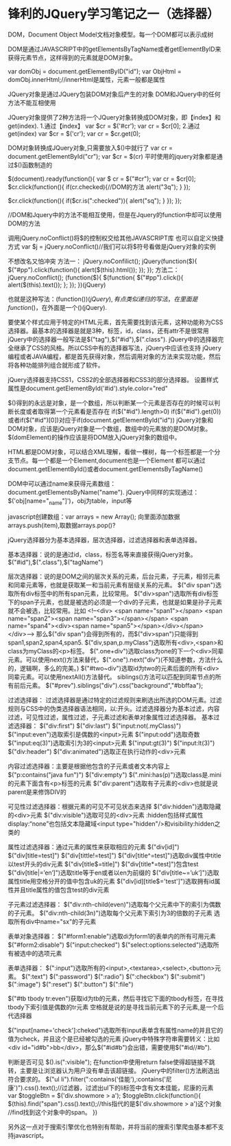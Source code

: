 * 锋利的JQuery学习笔记之一（选择器）
DOM，Document Object Model文档对象模型。每一个DOM都可以表示成树

DOM是通过JAVASCRIPT中的getElementsByTagName或者getElementByID来获得元素节点，这样得到的元素就是DOM对象。

var domObj = document.getElementByID("id");
var ObjHtml = domObj.innerHtml;//innerHtml是属性，元素一般都是属性

JQuery对象是通过JQuery包装DOM对象后产生的对象
DOM和JQuery中的任何方法不能互相使用

JQuery对象提供了2种方法将一个JQuery对象转换成DOM对象，即【index】和get(index).
1.通过【index】
var $cr = $('#cr');
var cr = $cr[0];
2.通过get(index)
var $cr = $('cr');
var cr = $cr.get(0);

DOM对象转换成JQuery对象,只需要放入$()中就行了
var cr = document.getElementById("cr");
var $cr = $(cr)
平时使用的jquery对象都是通过$()函数制造的

$(document).ready(function(){
     var $ cr = $("#cr");
     var cr = $cr[0];
     $cr.click(function(){
          if(cr.checked){//DOM的方法
               alert("3q");
          }
     });

     $cr.click(function(){
          if($cr.is(":checked")){
               alert("sq");
          }
     });
});

//DOM和Jquery中的方法不能相互使用，但是在Jquery的function中却可以使用DOM的方法

调用jQuery.noConflict()将$的控制权交给其他JAVASCRIPT库
也可以自定义快捷方式
var $j = jQuery.noConflict()//我们可以将$符号看做是jQuery对象的实例

不想改名又怕冲突
方法一：
jQuery.noConfilict();
jQuery(function($){
     $("#pp").click(function(){
          alert($(this).html());
     });
});
方法二：
jQuery.noConflict();
(function($){
     $(function{
          $("#pp").click(){
             alert($(this).text());
          };
     });
})(jQuery)

也就是这种写法：(function($){})(jQuery),有点类似递归的写法，在里面是function($)，在外面是一个()(jQuery).

要使某个样式应用于特定的HTML元素，首先需要找到该元素，这种功能称为CSS选择器。最基本的选择器是就是3种，标签，id，class，还有attr不是很常用
jQuery中的选择器一般写法是$("tag"),$("#id"),$(".class").
jQuery中的选择器完全继承了CSS的风格。所以CSS中有的选择器写法，jQuery中应该也支持
jQuery编程或者JAVA编程，都是首先获得对象，然后调用对象的方法来实现功能，然后将各种功能排列组合就形成了软件。

jQuery选择器支持CSS1，CSS2的全部选择器和CSS3的部分选择器。
设置样式属性是document.getElementById('#id').style.color="red"

$()得到的永远是对象，是一个数组，所以判断某一个元素是否存在的时候可以判断长度或者取得第一个元素看是否存在
if($("#id").length>0)
if($("#id").get(0))或者if($("#id")[0])对应于if(document.getElementById("id"))
jQuery对象和DOM对象，应该是jQuery对象是一个数组，数组中的元素放的是DOM对象。$(domElement)的操作应该是将DOM放入jQuery对象的数组中。

HTML都是DOM对象，可以结合XML理解，看做一棵树，每一个标签都是一个分支节点。每一个都是一个Element,document也是一个Element
都可以通过document.getElementById()或者document.getElementsByTagName()

DOM中可以通过name来获得元素数组：
document.getElementsByName("name").
jQuery中同样的实现通过：
$('obj[name="_name"]')，obj为table，input等

javascript创建数组：var arrays = new Array();
向里面添加数据arrays.push(item),取数据arrays.pop()?



jQuery选择器分为基本选择器，层次选择器，过滤选择器和表单选择器。

基本选择器：说的是通过id，class，标签名等来直接获得jQuery对象。$("#id"),$(".class"),$("tagName")

层次选择器：说的是DOM之间的层次关系的元素，后台元素，子元素，相邻元素和同辈元素等，也就是获取某一和当前元素有层级关系的元素。
$("div span")选取所有div标签中的所有span元素，比较常用。
$("div>span")选取所有div标签下的span子元素，也就是被选的必须是一个div的子元素，也就是如果是孙子元素就不会被选，比较常用。比如
<!--<div>
     <span name="span1"></span>
     <span name="span2"><span name="span3"></span></span>
     <span name="span4"><div><span name="span5"></span></div></span>
</div>-->
那么$("div span")会得到所有的，而$("div>span")只能得到span1,span2,span4,span5.
$("div,span,p.myClass")选取所有<div>,<span>和class为myClass的<p>标签。
$(".one+div")选取class为one的下一个<div>同辈元素。可以使用next()方法来替代，$(".one").next("div")(不知道参数，方法什么的，逻辑啊，多么的完美。)
$("#two~div")选取id为two的元素后面的所有<div>同辈元素。可以使用nextAll()方法替代。
siblings()方法可以匹配到同辈节点的所有前后元素。
$("#prev").siblings("div").css("background","#bbffaa");

过滤选择器：
过滤选择器是通过特定的过滤规则来刷选出所选的DOM元素。过滤规则与CSS中的伪类选择器语法相同，以:开头。过滤选择器分为基本过滤，内容过滤，可见性过滤，属性过滤，子元素过滤和表单对象属性过滤选择器。
基本过滤选择器：
$("div:first")
$("div:last")
$("input:not(.myClass)")
$("input:even")选取索引是偶数的<input>元素
$("input:odd")选取奇数
$("input:eq(3)")选取索引为3的<input>元素
$("input:gt(3)")
$("input:lt(3)")
$("div:header")
$("div:animated")选取正在执行动作的<div>元素

内容过滤选择器：主要是根据他包含的子元素或者文本内容上
$("p:contains("java fun")")
$("div:empty")
$(".mini:has(p)")选取class是.mini的元素下面含有<p>标签的元素
$("div:parent")选取有子元素的<div>也就是说parent是来修饰DIV的

可见性过滤选择器：根据元素的可见不可见状态来选择
$("div:hidden")选取隐藏的<div>元素
$("div:visible")选取可见的<div>元素
:hidden包括样式属性display:“none”也包括文本隐藏域<input type="hidden"/>和visibility:hidden之类的

属性过滤选择器：通过元素的属性来获取相应的元素
$("div[id]")
$("div[title=test]")
$("div[tittle!=test]")
$("div[title^=test]")选取div属性中title以test开头的div元素
$("div[title$=title]")
$("div[title*=test]")包含test
$("div[title|=’en‘]")选取title等于en或者以en为前缀的
$("div[title~=’uk‘]")选取属性title用空格分开的值中包含uk的元素
$("div[id][title$='test']")选取拥有id属性并且title属性的值包含test的div元素

子元素过滤选择器：
$("div:nth-child(even)")选取每个父元素中下的索引为偶数的子元素。
$("div:nth-child(3n)")选取每个父元素下索引为3的倍数的子元素
选取所有div中name="sx"的子元素

表单对象选择器：
$("#form1:enable")选取di为form1的表单内的所有可用元素
$("#form2:disable")
$("input:checked")
$("select:options:selected")选取所有被选中的选项元素

表单选择器：
$(":input")选取所有的<input>,<textarea>,<select>,<button>元素。
$(":text")
$(":password")
$(":radio")
$(":checkbox")
$(":submit")
$(":image")
$(":reset")
$(":button")
$(":file")


$("#tb tbody tr:even")获取id为tb的元素，然后寻找它下面的tbody标签，在寻找tbody下索引值是偶数的tr元素
空格就是说的是寻找当前元素下的子元素,是一个后代选择器

$("input[name='check']:cheked")选取所有input表单含有属性name的并且它的值为check，并且这个是已经被勾选的元素
jQuery中特殊字符串需要转义：比如<div id="id#b">bb</div>，那么$("#id#b")会出错，需要使用$("#id//#b").


判断是否可见
$().is(":visible");
在function中使用return false使得超链接不跳转，主要是让浏览器认为用户没有单击该超链接。
jQuery中的filter()方法刷选出符合要求的。
$("ul li").filter(":contains('佳能'),:contains('尼康')").css().text();//过滤器，过滤出ul下的li标签中含有文本佳能，尼康的元素
var $toggleBtn = $('div.showmore > a');
$toggleBtn.click(function(){
     $(this).find("span").css().text();//this指代的是$('div.showmore > a')这个对象
     //find找到这个对象中的span。
})

另外这一点对于搜索引擎优化也特别有帮助，并将当前的搜索引擎爬虫基本都不支持javascript。
